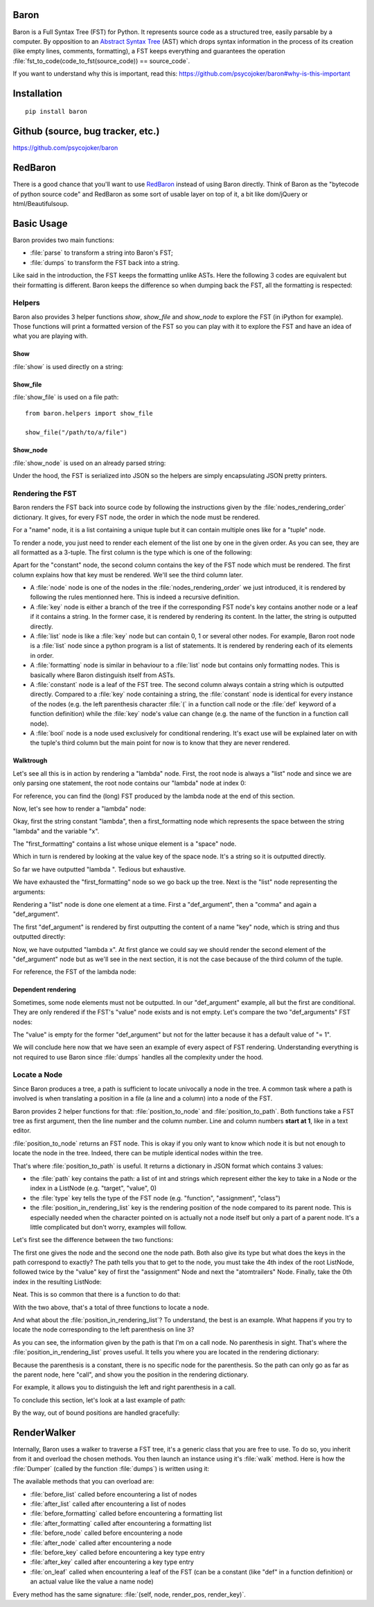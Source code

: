 Baron
=====

Baron is a Full Syntax Tree (FST) for Python. It represents source code
as a structured tree, easily parsable by a computer. By opposition to an
`Abstract Syntax Tree
<http://en.wikipedia.org/wiki/Abstract_syntax_tree>`_ (AST) which drops
syntax information in the process of its creation (like empty lines,
comments, formatting), a FST keeps everything and guarantees the
operation :file:`fst_to_code(code_to_fst(source_code)) == source_code`.

If you want to understand why this is important, read this:
https://github.com/psycojoker/baron#why-is-this-important

Installation
============

::

    pip install baron

Github (source, bug tracker, etc.)
===================================

https://github.com/psycojoker/baron

RedBaron
========

There is a good chance that you'll want to use `RedBaron
<https://redbaron.readthedocs.org>`_ instead of using Baron directly.
Think of Baron as the "bytecode of python source code" and RedBaron as some
sort of usable layer on top of it, a bit like dom/jQuery or html/Beautifulsoup.

Basic Usage
===========

Baron provides two main functions:

* :file:`parse` to transform a string into Baron's FST;
* :file:`dumps` to transform the FST back into a string.

.. ipython:: python
    :suppress:

    import sys
    sys.path.append("..")

.. ipython:: python

    from baron import parse, dumps

    source_code = "a = 1"
    fst = parse(source_code)
    generated_source_code = dumps(fst)
    generated_source_code
    source_code == generated_source_code

Like said in the introduction, the FST keeps the formatting unlike ASTs.
Here the following 3 codes are equivalent but their formatting is
different. Baron keeps the difference so when dumping back the FST, all
the formatting is respected:

.. ipython:: python

    dumps(parse("a = 1"))

    dumps(parse("a=1"))

    dumps(parse( "a   =   1"))


Helpers
-------

Baron also provides 3 helper functions `show`, `show_file` and
`show_node` to explore the FST (in iPython for example). Those
functions will print a formatted version of the FST so you can play with
it to explore the FST and have an idea of what you are playing with.

Show
~~~~
:file:`show` is used directly on a string:

.. ipython:: python

    from baron.helpers import show

    show("a = 1")

    show("a +=  b")

Show_file
~~~~~~~~~
:file:`show_file` is used on a file path:

::

    from baron.helpers import show_file

    show_file("/path/to/a/file")

Show_node
~~~~~~~~~
:file:`show_node` is used on an already parsed string:

.. ipython:: python

    from baron.helpers import show_node

    fst = parse("a = 1")

    show_node(fst)

Under the hood, the FST is serialized into JSON so the helpers are
simply encapsulating JSON pretty printers.

Rendering the FST
-----------------

Baron renders the FST back into source code by following the
instructions given by the :file:`nodes_rendering_order` dictionary. It
gives, for every FST node, the order in which the node must be rendered.

.. ipython:: python

    from baron import nodes_rendering_order
    from baron.helpers import show_node

    nodes_rendering_order["name"]
    show_node(parse("a_name")[0])
    nodes_rendering_order["tuple"]
    show_node(parse("(a_name,another_name,yet_another_name)")[0])
    nodes_rendering_order["comma"]

For a "name" node, it is a list containing a unique tuple but it can
contain multiple ones like for a "tuple" node.

To render a node, you just need to render each element of the list one
by one in the given order. As you can see, they are all formatted as a
3-tuple. The first column is the type which is one of the following:

.. ipython:: python

    from baron.render import node_types

    node_types

Apart for the "constant" node, the second column contains the key of the
FST node which must be rendered. The first column explains how that key
must be rendered. We'll see the third column later.

* A :file:`node` node is one of the nodes in the :file:`nodes_rendering_order`
  we just introduced, it is rendered by following the rules mentionned
  here. This is indeed a recursive definition.
* A :file:`key` node is either a branch of the tree if the corresponding FST
  node's key contains another node or a leaf if it contains a string. In
  the former case, it is rendered by rendering its content. In the
  latter, the string is outputted directly.
* A :file:`list` node is like a :file:`key` node but can contain 0, 1 or several
  other nodes. For example, Baron root node is a :file:`list` node since
  a python program is a list of statements. It is rendered by rendering
  each of its elements in order.
* A :file:`formatting` node is similar in behaviour to a :file:`list` node but
  contains only formatting nodes. This is basically where Baron
  distinguish itself from ASTs.
* A :file:`constant` node is a leaf of the FST tree. The second column
  always contain a string which is outputted directly. Compared to
  a :file:`key` node containing a string, the :file:`constant` node is
  identical for every instance of the nodes (e.g. the left parenthesis
  character :file:`(` in a function call node or the :file:`def` keyword
  of a function definition) while the :file:`key` node's value can
  change (e.g. the name of the function in a function call node).
* A :file:`bool` node is a node used exclusively for conditional
  rendering. It's exact use will be explained later on with the tuple's
  third column but the main point for now is to know that they are never
  rendered.


Walktrough
~~~~~~~~~~

Let's see all this is in action by rendering a "lambda" node. First, the
root node is always a "list" node and since we are only parsing one
statement, the root node contains our "lambda" node at index 0:

.. ipython:: python

    fst = parse("lambda x, y = 1: x + y")

    fst[0]["type"]

For reference, you can find the (long) FST produced by the lambda node at the
end of this section.

Now, let's see how to render a "lambda" node:

.. ipython:: python

    nodes_rendering_order["lambda"]

Okay, first the string constant "lambda", then a first_formatting node
which represents the space between the string "lambda" and the variable
"x".

.. ipython:: python

    fst[0]["first_formatting"]

The "first_formatting" contains a list whose unique element is a "space"
node.

.. ipython:: python

    fst[0]["first_formatting"][0]

    nodes_rendering_order["space"]

Which in turn is rendered by looking at the value key of the space node.
It's a string so it is outputted directly.

.. ipython:: python

    fst[0]["first_formatting"][0]["value"]

So far we have outputted "lambda ". Tedious but exhaustive.

We have exhausted the "first_formatting" node so we go back up the tree.
Next is the "list" node representing the arguments:

.. ipython:: python

    fst[0]["arguments"]

Rendering a "list" node is done one element at a time. First
a "def_argument", then a "comma" and again a "def_argument".

.. ipython:: python

    fst[0]["arguments"][0]

    nodes_rendering_order["def_argument"]

The first "def_argument" is rendered by first outputting the content of
a name "key" node, which is string and thus outputted directly:

.. ipython:: python

    fst[0]["arguments"][0]["name"]

Now, we have outputted "lambda x". At first glance we could say we
should render the second element of the "def_argument" node but as we'll
see in the next section, it is not the case because of the third column
of the tuple.

For reference, the FST of the lambda node:

.. ipython:: python

    show_node(fst[0])

Dependent rendering
~~~~~~~~~~~~~~~~~~~

Sometimes, some node elements must not be outputted. In our
"def_argument" example, all but the first are conditional. They are only
rendered if the FST's "value" node exists and is not empty. Let's
compare the two "def_arguments" FST nodes:

.. ipython:: python

    fst[0]["arguments"][0]

    fst[0]["arguments"][2]

    nodes_rendering_order[fst[0]["arguments"][2]["type"]]

The "value" is empty for the former "def_argument" but not for the
latter because it has a default value of "= 1".

.. ipython:: python

    dumps(fst[0]["arguments"][0])

    dumps(fst[0]["arguments"][2])

We will conclude here now that we have seen an example of every aspect
of FST rendering. Understanding everything is not required to use Baron
since :file:`dumps` handles all the complexity under the hood.

Locate a Node
-------------

Since Baron produces a tree, a path is sufficient to locate univocally
a node in the tree. A common task where a path is involved is when
translating a position in a file (a line and a column) into a node of
the FST.

Baron provides 2 helper functions for that: :file:`position_to_node` and
:file:`position_to_path`. Both functions take a FST tree as first
argument, then the line number and the column number. Line and column
numbers **start at 1**, like in a text editor.

:file:`position_to_node` returns an FST node. This is okay if you only
want to know which node it is but not enough to locate the node in the
tree. Indeed, there can be mutiple identical nodes within the tree.

That's where :file:`position_to_path` is useful. It returns a dictionary
in JSON format which contains 3 values:

* the :file:`path` key contains the path: a list of int and strings which
  represent either the key to take in a Node or the index in a ListNode
  (e.g. "target", "value", 0)
* the :file:`type` key tells the type of the FST node (e.g.
  "function", "assignment", "class")
* the :file:`position_in_rendering_list` key is the rendering position
  of the node compared to its parent node. This is especially needed
  when the character pointed on is actually not a node itself but only
  a part of a parent node. It's a little complicated but don't worry,
  examples will follow.

Let's first see the difference between the two functions:

.. ipython:: python

    from baron import parse
    from baron.path import position_to_node, position_to_path

    some_code = """\
    from baron import parse
    from baron.helpers import show_node
    fst = parse("a = 1")
    show_node(fst)
    """

    tree = parse(some_code)

    node = position_to_node(tree, 3, 8)
    show_node(node)
    path = position_to_path(tree, 3, 8)
    path

The first one gives the node and the second one the node path. Both also give
its type but what does the keys in the path correspond to exactly? The path
tells you that to get to the node, you must take the 4th index of the root
ListNode, followed twice by the "value" key of first the "assignment" Node and
next the "atomtrailers" Node. Finally, take the 0th index in the resulting
ListNode:

.. ipython:: python

    show_node(tree[4]["value"]["value"][0])

Neat. This is so common that there is a function to do that:

.. ipython:: python

    from baron.path import path_to_node

    show_node(path_to_node(tree, path))

With the two above, that's a total of three functions to locate a node.

And what about the :file:`position_in_rendering_list`? To understand,
the best is an example. What happens if you try to locate the node
corresponding to the left parenthesis on line 3?

.. ipython:: python

    position_to_path(tree, 3, 12)

    show_node(tree[4]["value"]["value"][1])

As you can see, the information given by the path is that I'm on a call
node. No parenthesis in sight. That's where the
:file:`position_in_rendering_list` proves useful. It tells you where you
are located in the rendering dictionary:

.. ipython:: python

    from baron import nodes_rendering_order

    nodes_rendering_order["call"]

    nodes_rendering_order["call"][1]

Because the parenthesis is a constant, there is no specific node for the
parenthesis. So the path can only go as far as the parent node, here "call",
and show you the position in the rendering dictionary.

For example, it allows you to distinguish the left and right parenthesis in a
call.

.. ipython:: python

    position_to_path(tree, 3, 20)

    nodes_rendering_order["call"][5]

To conclude this section, let's look at a last example of path:

.. ipython:: python

    from baron.path import position_to_path

    fst = parse("a(1)")

    position_to_path(fst, 1, 1)
    position_to_path(fst, 1, 2)
    position_to_path(fst, 1, 3)
    position_to_path(fst, 1, 4)

By the way, out of bound positions are handled gracefully:

.. ipython:: python

    print(position_to_node(fst, -1, 1))
    print(position_to_node(fst, 1, 0))
    print(position_to_node(fst, 1, 5))
    print(position_to_node(fst, 2, 4))

RenderWalker
============

Internally, Baron uses a walker to traverse a FST tree, it's a generic
class that you are free to use. To do so, you inherit from it and
overload the chosen methods. You then launch an instance using it's
:file:`walk` method. Here is how the :file:`Dumper` (called by the
function :file:`dumps`) is written using it:

.. ipython:: python

    from baron.render import RenderWalker

    class Dumper(RenderWalker):
        """Usage: Dumper().dump(tree)"""
        def on_leaf(self, constant, pos, key):
            self.dump += constant
            return self.CONTINUE
        def dump(self, tree):
            self.dump = ''
            self.walk(tree)
            return self.dump

The available methods that you can overload are:

* :file:`before_list` called before encountering a list of nodes
* :file:`after_list` called after encountering a list of nodes
* :file:`before_formatting` called before encountering a formatting list
* :file:`after_formatting` called after encountering a formatting list
* :file:`before_node` called before encountering a node
* :file:`after_node` called after encountering a node
* :file:`before_key` called before encountering a key type entry
* :file:`after_key` called after encountering a key type entry
* :file:`on_leaf` called when encountering a leaf of the FST (can be a constant (like "def" in a function definition) or an actual value like the value a name node)

Every method has the same signature: :file:`(self, node, render_pos, render_key)`.
